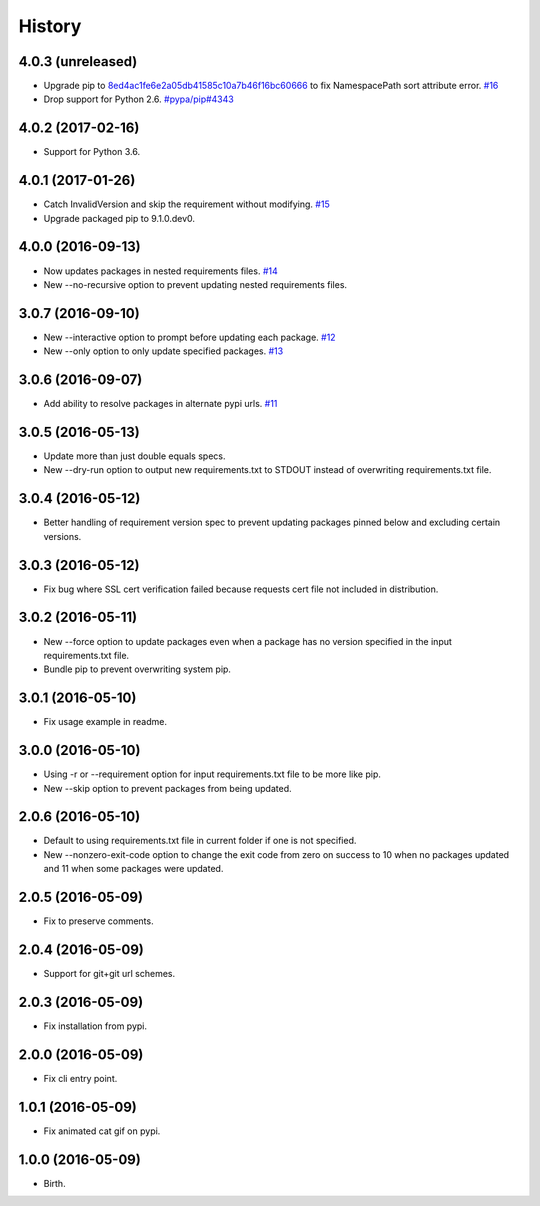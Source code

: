 
History
-------


4.0.3 (unreleased)
++++++++++++++++++

- Upgrade pip to
  `8ed4ac1fe6e2a05db41585c10a7b46f16bc60666 <https://github.com/pypa/pip/tree/8ed4ac1fe6e2a05db41585c10a7b46f16bc60666>`_
  to fix NamespacePath sort attribute error.
  `#16 <https://github.com/alanhamlett/pip-update-requirements/issues/16>`_
- Drop support for Python 2.6.
  `#pypa/pip#4343 <https://github.com/pypa/pip/pull/4343>`_


4.0.2 (2017-02-16)
++++++++++++++++++

- Support for Python 3.6.


4.0.1 (2017-01-26)
++++++++++++++++++

- Catch InvalidVersion and skip the requirement without modifying.
  `#15 <https://github.com/alanhamlett/pip-update-requirements/issues/15>`_
- Upgrade packaged pip to 9.1.0.dev0.


4.0.0 (2016-09-13)
++++++++++++++++++

- Now updates packages in nested requirements files.
  `#14 <https://github.com/alanhamlett/pip-update-requirements/issues/14>`_
- New --no-recursive option to prevent updating nested requirements files.


3.0.7 (2016-09-10)
++++++++++++++++++

- New --interactive option to prompt before updating each package.
  `#12 <https://github.com/alanhamlett/pip-update-requirements/issues/12>`_
- New --only option to only update specified packages.
  `#13 <https://github.com/alanhamlett/pip-update-requirements/issues/13>`_


3.0.6 (2016-09-07)
++++++++++++++++++

- Add ability to resolve packages in alternate pypi urls.
  `#11 <https://github.com/alanhamlett/pip-update-requirements/issues/11>`_


3.0.5 (2016-05-13)
++++++++++++++++++

- Update more than just double equals specs.
- New --dry-run option to output new requirements.txt to STDOUT instead of
  overwriting requirements.txt file.


3.0.4 (2016-05-12)
++++++++++++++++++

- Better handling of requirement version spec to prevent updating packages
  pinned below and excluding certain versions.


3.0.3 (2016-05-12)
++++++++++++++++++

- Fix bug where SSL cert verification failed because requests cert file not
  included in distribution.


3.0.2 (2016-05-11)
++++++++++++++++++

- New --force option to update packages even when a package has no version
  specified in the input requirements.txt file.
- Bundle pip to prevent overwriting system pip.


3.0.1 (2016-05-10)
++++++++++++++++++

- Fix usage example in readme.


3.0.0 (2016-05-10)
++++++++++++++++++

- Using -r or --requirement option for input requirements.txt file to be more
  like pip.
- New --skip option to prevent packages from being updated.


2.0.6 (2016-05-10)
++++++++++++++++++

- Default to using requirements.txt file in current folder if one is not
  specified.
- New --nonzero-exit-code option to change the exit code from zero on success
  to 10 when no packages updated and 11 when some packages were updated.


2.0.5 (2016-05-09)
++++++++++++++++++

- Fix to preserve comments.


2.0.4 (2016-05-09)
++++++++++++++++++

- Support for git+git url schemes.


2.0.3 (2016-05-09)
++++++++++++++++++

- Fix installation from pypi.


2.0.0 (2016-05-09)
++++++++++++++++++

- Fix cli entry point.


1.0.1 (2016-05-09)
++++++++++++++++++

- Fix animated cat gif on pypi.


1.0.0 (2016-05-09)
++++++++++++++++++

- Birth.
